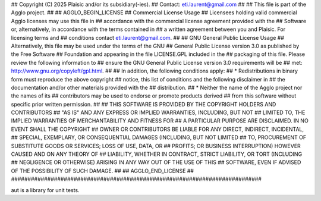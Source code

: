 ############################################################################
## 
## Copyright (C) 2025 Plaisic and/or its subsidiary(-ies).
## Contact: eti.laurent@gmail.com
## 
## This file is part of the Agglo project.
## 
## AGGLO_BEGIN_LICENSE
## Commercial License Usage
## Licensees holding valid commercial Agglo licenses may use this file in 
## accordance with the commercial license agreement provided with the 
## Software or, alternatively, in accordance with the terms contained in 
## a written agreement between you and Plaisic.  For licensing terms and 
## conditions contact eti.laurent@gmail.com.
## 
## GNU General Public License Usage
## Alternatively, this file may be used under the terms of the GNU
## General Public License version 3.0 as published by the Free Software
## Foundation and appearing in the file LICENSE.GPL included in the
## packaging of this file.  Please review the following information to
## ensure the GNU General Public License version 3.0 requirements will be
## met: http://www.gnu.org/copyleft/gpl.html.
## 
## In addition, the following conditions apply: 
##     * Redistributions in binary form must reproduce the above copyright 
##       notice, this list of conditions and the following disclaimer in 
##       the documentation and/or other materials provided with the 
##       distribution.
##     * Neither the name of the Agglo project nor the names of its  
##       contributors may be used to endorse or promote products derived 
##       from this software without specific prior written permission.
## 
## THIS SOFTWARE IS PROVIDED BY THE COPYRIGHT HOLDERS AND CONTRIBUTORS 
## "AS IS" AND ANY EXPRESS OR IMPLIED WARRANTIES, INCLUDING, BUT NOT 
## LIMITED TO, THE IMPLIED WARRANTIES OF MERCHANTABILITY AND FITNESS FOR 
## A PARTICULAR PURPOSE ARE DISCLAIMED. IN NO EVENT SHALL THE COPYRIGHT 
## OWNER OR CONTRIBUTORS BE LIABLE FOR ANY DIRECT, INDIRECT, INCIDENTAL, 
## SPECIAL, EXEMPLARY, OR CONSEQUENTIAL DAMAGES (INCLUDING, BUT NOT LIMITED 
## TO, PROCUREMENT OF SUBSTITUTE GOODS OR SERVICES; LOSS OF USE, DATA, OR
## PROFITS; OR BUSINESS INTERRUPTION) HOWEVER CAUSED AND ON ANY THEORY OF
## LIABILITY, WHETHER IN CONTRACT, STRICT LIABILITY, OR TORT (INCLUDING
## NEGLIGENCE OR OTHERWISE) ARISING IN ANY WAY OUT OF THE USE OF THIS
## SOFTWARE, EVEN IF ADVISED OF THE POSSIBILITY OF SUCH DAMAGE.
## 
## AGGLO_END_LICENSE
## 
############################################################################


aut is a library for unit tests.